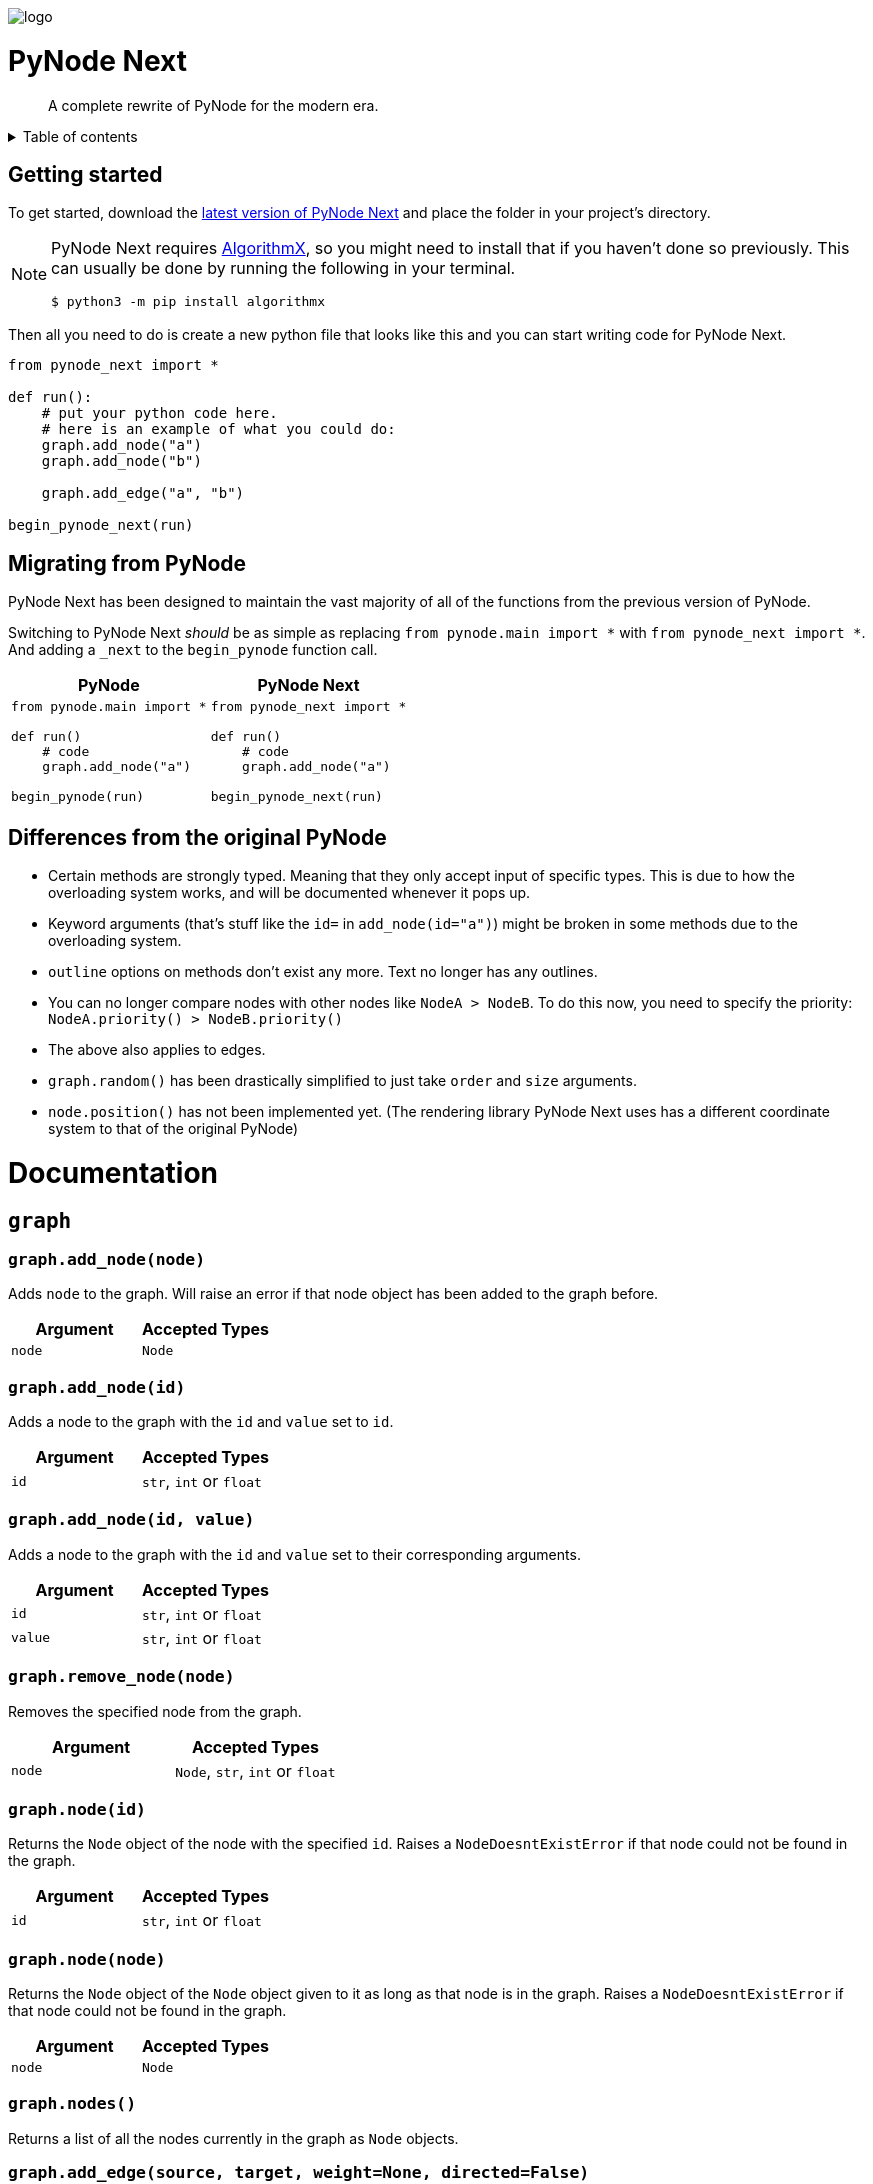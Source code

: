 :doctype: book
:t_generic_text: pass:[<code class="literal">str</code>, <code class="literal">int</code> or <code class="literal">float</code>] 
:t_generic_number: pass:[<code class="literal">int</code> or <code class="literal">float</code>] 

:t_node_generic: pass:[<code class="literal">Node</code>, <code class="literal">str</code>, <code class="literal">int</code> or <code class="literal">float</code>]

:t_node: pass:[<code class="literal">Node</code>]
:t_edge: pass:[<code class="literal">Edge</code>]
:t_color: pass:[<code class="literal">Color</code>]

:toc: macro

++++
<p>
  <img alt="logo" src="./assets/card.png" align="center" />
</p>
++++

[discrete]
= PyNode Next

> A complete rewrite of PyNode for the modern era.

++++
<details>
<summary>Table of contents</summary>
++++

toc::[]

++++
</details>
++++


== Getting started
To get started, download the https://github.com/ehne/PyNode-Next/releases/latest[latest version of PyNode Next] and place the folder in your project's directory.

[NOTE]
====
PyNode Next requires https://github.com/algrx/algorithmx-python[AlgorithmX], so you might need to install that if you haven't done so previously. 
This can usually be done by running the following in your terminal.

[source, bash]
----
$ python3 -m pip install algorithmx
----
====

Then all you need to do is create a new python file that looks like this and you can start writing code for PyNode Next.

[source, python]
----
from pynode_next import *

def run():
    # put your python code here.
    # here is an example of what you could do:
    graph.add_node("a")
    graph.add_node("b")

    graph.add_edge("a", "b")

begin_pynode_next(run)
----

== Migrating from PyNode
PyNode Next has been designed to maintain the vast majority of all of the functions from the previous version of PyNode.

Switching to PyNode Next _should_ be as simple as replacing `from pynode.main import *` with `from pynode_next import *`. And adding a `_next` to the `begin_pynode` function call.

[cols="a,a", options="header", width="100%"]
|===
| PyNode
| PyNode Next

|
[source, python]
----
from pynode.main import *

def run()
    # code
    graph.add_node("a")

begin_pynode(run)
----

| 
[source, python]
----
from pynode_next import *

def run()
    # code
    graph.add_node("a")

begin_pynode_next(run)
----

|===

== Differences from the original PyNode
* Certain methods are strongly typed. Meaning that they only accept input of specific types. This is due to how the overloading system works, and will be documented whenever it pops up.
* Keyword arguments (that's stuff like the `id=` in `add_node(id="a")`) might be broken in some methods due to the overloading system.
* `outline` options on methods don't exist any more. Text no longer has any outlines.
* You can no longer compare nodes with other nodes like `NodeA > NodeB`. To do this now, you need to specify the priority: `NodeA.priority() > NodeB.priority()`
* The above also applies to edges.
* `graph.random()` has been drastically simplified to just take `order` and `size` arguments.
* `node.position()` has not been implemented yet. (The rendering library PyNode Next uses has a different coordinate system to that of the original PyNode)

= Documentation

== `graph`

=== `graph.add_node(node)`
Adds `node` to the graph. Will raise an error if that node object has been added to the graph before.

[cols="a,a", width="100%", options="header"]
|===
| Argument | Accepted Types
| `node` | {t_node}
|===

=== `graph.add_node(id)`
Adds a node to the graph with the `id` and `value` set to `id`.

[cols="a,a", width="100%", options="header"]
|===
| Argument | Accepted Types
| `id` | {t_generic_text}
|===

=== `graph.add_node(id, value)`
Adds a node to the graph with the `id` and `value` set to their corresponding arguments.

[cols="a,a", width="100%", options="header"]
|===
| Argument | Accepted Types
| `id` | {t_generic_text}
| `value` | {t_generic_text}
|===

=== `graph.remove_node(node)`
Removes the specified node from the graph.

[cols="a,a", width="100%", options="header"]
|===
| Argument | Accepted Types
| `node` | {t_node_generic}
|===

=== `graph.node(id)`
Returns the `Node` object of the node with the specified `id`. Raises a `NodeDoesntExistError` if that node could not be found in the graph.

[cols="a,a", width="100%", options="header"]
|===
| Argument | Accepted Types
| `id` | {t_generic_text}
|===

=== `graph.node(node)`
Returns the `Node` object of the `Node` object given to it as long as that node is in the graph. Raises a `NodeDoesntExistError` if that node could not be found in the graph.

[cols="a,a", width="100%", options="header"]
|===
| Argument | Accepted Types
| `node` | {t_node}
|===

=== `graph.nodes()`
Returns a list of all the nodes currently in the graph as `Node` objects.

=== `graph.add_edge(source, target, weight=None, directed=False)`
Adds an edge between the `source` and `target` nodes. To make the edge directed, set `directed` to `True`. `weight` sets the label of the edge.

WARNING: This is one of the methods that is a little annoying with keyword arguments. If you are going to set `directed`, you need to make sure that you *also* set `weight`. Otherwise, the overloader will raise an error.

[cols="a,a", width="100%", options="header"]
|===
| Argument | Accepted Types
| `source` | {t_node_generic}
| `target` | {t_node_generic}
| `weight` | `None`, `bool`, {t_generic_text}
| `directed` | `bool`
|===

=== `graph.add_edge(edge)`
Adds the `Edge` object specified to the graph.

[cols="a,a", width="100%", options="header"]
|===
| Argument | Accepted Types
| `edge` | `Edge`
|===

=== `graph.remove_edge(nodeA, nodeB, directed=False)`
Removes the edge(s) between `nodeA` and `nodeB` from the graph. If `directed` is set, only edges starting at `nodeA` will be removed.

[cols="a,a", width="100%", options="header"]
|===
| Argument | Accepted Types
| `nodeA` | {t_node_generic}
| `nodeB` | {t_node_generic}
| `directed` | `bool`
|===

=== `graph.remove_edge(edge)`
Removes the `Edge` object specified from the graph.

[cols="a,a", width="100%", options="header"]
|===
| Argument | Accepted Types
| `edge` | `Edge`
|===

=== `graph.has_node(node)`
Checks if a given `node` exists in the graph.

[cols="a,a", width="100%", options="header"]
|===
| Argument | Accepted Types
| `node` | {t_node_generic}
|===

=== `graph.has_edge(edge)`
Checks if a given `edge` exists in the graph.

[cols="a,a", width="100%", options="header"]
|===
| Argument | Accepted Types
| `edge` | `Edge`
|===

=== `graph.add_all(elements)`
Adds all `Node` and/or `Edge` objects in a list to the graph.

[cols="a,a", width="100%", options="header"]
|===
| Argument | Accepted Types
| `elements` | A list (iterable) containing `Node` and/or `Edge` objects.
|===

=== `graph.remove_all(elements)`
Removes all `Node` and/or `Edge` objects in a list from the graph.

[cols="a,a", width="100%", options="header"]
|===
| Argument | Accepted Types
| `elements` | A list (iterable) containing `Node` and/or `Edge` objects.
|===

=== `graph.adjacent(nodeA, nodeB, directed=False)`
Checks if `nodeA` and `nodeB` are adjacent. If `directed` is set, then the edge must start from `nodeA`.

[cols="a,a", width="100%", options="header"]
|===
| Argument | Accepted Types
| `nodeA` | {t_node_generic}
| `nodeB` | {t_node_generic}
| `directed` | `bool`
|===

=== `graph.clear()`
Completely resets the graph by removing all edges and nodes.

=== `graph.set_directed(directed=True)`
Sets whether the edges in the graph are directed or not.

[cols="a,a", width="100%", options="header"]
|===
| Argument | Accepted Types
| `directed` | `bool`
|===

=== `graph.order()`
Returns the order of the graph. That is, it returns the number of nodes in the graph.

=== `graph.size()`
Returns the size of the graph. That is, it returns the number of edges in the graph.

=== `graph.adjacency_matrix()`
Returns the adjacency matrix of the graph as a dictionary.

=== `graph.random(order, size)`
Returns a list of random `Node` and `Edge` elements that makes a graph with the order and size specified. The graph may or may not be fully connected.

[cols="a,a", width="100%", options="header"]
|===
| Argument | Accepted Types
| `order` | `int`
| `size` | `int`
|===


== `Node`

=== `Node(id, value=id)`
Creates a node with the specified `id` and `value`. If `value` is left blank, it defaults to the node's `id`.

[cols="a,a", width="100%", options="header"]
|===
| Argument | Accepted Types
| `id` | {t_generic_text}
| `value` | {t_generic_text}
|===

=== `node.id()`
Returns the id of the node.

=== `node.set_value(value)`, `node.value()`
Sets/Gets the value of the node.

[cols="a,a", width="100%", options="header"]
|===
| Argument | Accepted Types
| `value` | {t_generic_text}
|===

=== `node.incident_edges()`, `node.incoming_edges()`, `node.outgoing_edges()`
Returns a list of the node's incident/incoming/outgoing edges.

=== `node.adjacent_nodes()`, `node.predecessor_nodes()`, `node.successor_nodes()`
Returns a list of the node's adjacent/predecessor/successor nodes.

=== `node.degree()`, `node.indegree()`, `node.outdegree()`
Returns the node's degree/indegree/outdegree.

=== `node.set_attribute(name, value)`, `node.attribute(name)`
Sets/Gets custom attributes for the node.

[cols="a,a", width="100%", options="header"]
|===
| Argument | Accepted Types
| `name` | {t_generic_text}
| `value` | {t_generic_text}
|===

=== `node.set_priority(value)`, `node.priority()`
Sets/Gets the node's priority value.

[cols="a,a", width="100%", options="header"]
|===
| Argument | Accepted Types
| `value` | {t_generic_number}
|===

=== `node.set_position()`, `node.position()`

[IMPORTANT]
====
`node.set_position()` and `node.position()` have not been implemented in PyNode Next as yet.

Have a look at the https://github.com/ehne/PyNode-Next/issues/2[GitHub issue] for more information. (Issue #2)
====

=== `node.set_label(value, label_id=0)`, `node.label(label_id)`
Sets/Gets additional labels for the node. The labels do not override the node's value, but instead are placed next to the node.

[cols="a,a", width="100%", options="header"]
|===
| Argument | Accepted Types
| `value` | {t_generic_text}
| `label_id` | One of either `0` or `1`. (Use `0` for the top-right label and `1` for the top-left label)
|===

=== `node.set_size(size=12)`, `node.size()`
Sets/Gets the radius of the node.

[cols="a,a", width="100%", options="header"]
|===
| Argument | Accepted Types
| `size` | {t_generic_number}
|===

=== `node.set_color(color=Color.DARK_GREY)`, `node.color()`
Sets/Gets the node's color.

[cols="a,a", width="100%", options="header"]
|===
| Argument | Accepted Types
| `color` | {t_color}
|===

=== `node.set_value_style(size=13, color=Color.WHITE)`
Sets the appearance of the node's value text.

WARNING: PyNode supported an argument `outline` to change the text outline's color. PyNode Next does not support this argument, and will print a warning if you try to set it.

[cols="a,a", width="100%", options="header"]
|===
| Argument | Accepted Types
| `size` | {t_generic_number}
| `color` | {t_color}
|===

=== `node.set_label_style(size=10, color=Color.GREY, label_id=0)`
Sets the appearance of the node's label text.

WARNING: PyNode supported an argument `outline` to change the text outline's color. PyNode Next does not support this argument, and will print a warning if you try to set it.

CAUTION: Always use the keyword argument to choose the `label_id`. This is because PyNode placed the `outline` argument in the third argument location (`node.set_label_style(size=10, color=Color.GREY, outline=None, label_id=None)`). And to maintain backwards compatibility with PyNode, PyNode Next still has the `outline` argument in that position, even though it does nothing. 

[cols="a,a", width="100%", options="header"]
|===
| Argument | Accepted Types
| `size` | {t_generic_number}
| `color` | {t_color}
| `label_id` | One of either `0` or `1`. (Use `0` for the top-right label and `1` for the top-left label)
|===

=== `node.highlight(color=Color.RED, size=node.size()*1.5)`
Plays a highlight animation where the node's color changes to that specified.

[cols="a,a", width="100%", options="header"]
|===
| Argument | Accepted Types
| `color` | {t_color}
| `size` | {t_generic_number}
|===


////
= OLD README

  
<p>
  <img alt="logo" src="./assets/card.png" align="center" />
</p>

# PyNode-Next
A complete rewrite of PyNode for the modern era.

[Download the latest release here](https://github.com/ehne/PyNode-Next/releases/latest)

Goals: 
- implement all features of PyNode https://alexsocha.github.io/pynode/


#### Differences from the original PyNode

- In trying to simplify the code, I've used function overloading. This means that for some functions that can take different forms of input (like graph.add_node(node) and graph.add_node(id, value)) you cannot use the keyword arguments.

```python
# so the below would not work:
graph.add_node("node_a", value="hihi")

# you would have to instead have to do:
graph.add_node("node_a", "hihi")

# or, you can create the Node as an object and use the keyword arguments:
graph.add_node(Node("node_a", value="hihi"))
```

- The function overloading does mean that certain methods are strongly typed. IE. they will fail if you give them the wrong types. When i redo the docs, i will add notes about the correct types.

- `outline` options on methods don't exist any more. Text no longer has any outlines.
- You can no longer compare nodes with other nodes like `NodeA > NodeB`. To do this now, you need to specify the priority: `NodeA.priority() > NodeB.priority()`
- The above also applies to edges.
- `graph.random()` has been drastically simplified to just take `order` and `size` arguments.

#### Todo

##### Graph
- [x] graph.add_node(node) - Adds a node to the graph.
- [x] graph.add_node(id=None, value=id) - Creates a Node(id, value) and adds it to the graph.
- [x] graph.remove_node(node) - Removes a node from the graph.
- [x] graph.node(id) - Returns a node in the graph by its id.
- [x] graph.nodes() - Returns a list of all nodes in the graph.
 
- [x] graph.add_edge(edge) - Adds an edge to the graph.
- [x] graph.add_edge(source, target, weight=None, directed=False) - Creates an Edge(source, target, weight, directed) and adds it to the graph.
- [x] graph.remove_edge(edge) - Removes an edge from the graph.
- [x] graph.remove_edge(node1, node2, directed=False) - Removes edge(s) between node1 and node2. If directed is set, only edges beginning at node1 will be removed.
 
- [x] graph.has_node(node) - Checks whether a node has been added to the graph.
- [x] graph.has_edge(edge) - Checks whether an edge has been added to the graph.
- [x] graph.adjacent(node1, node2, directed=False) - Checks whether an edge exists between node1 and node2. If directed is set, the edge must begin at node1.
- [x] graph.edges_between(node1, node2, directed=False) - Returns a list of all edges between node1 and node2. If directed is set, only edges beginning at node1 will be included.
 
- [x] graph.set_directed(directed=True) - Sets whether all edges in the graph are directed.
- [x] graph.adjacency_matrix() - Creates and returns an adjacency matrix (2-dimensional dictionary, using node id values as keys) for the graph.
- [x] graph.add_all(elements) - Adds a list of Node and/or Edge elements to the graph.
- [x] graph.remove_all(elements) - Removes a list of Node and/or Edge elements from the graph.
- [x] graph.random(order, size~~, connected=True, multigraph=False, initial_id=0~~) - Returns a list of randomly connected nodes and edges, with order specifying the amount of nodes and size specifying the amount of edges. 
- [x] graph.order(), graph.size() - Returns the number of nodes/edges in the graph.
- [x] graph.clear() - Deletes all nodes and edges from the graph.
Note: All functions containing node parameters accept either a Node instance or node id value.
 
##### Node
- [x] Node(id=None, value=id) - Creates a node with the specified id and value. Assigns a unique id integer if the specified id is None.
- [x] node.id() - Returns the id of the node.
- [x] node.set_value(), node.value() - Sets/gets the value of the node.
- [x] node.incident_edges(), node.incoming_edges(), node.outgoing_edges() - Returns a list of the node's incident/incoming/outgoing edges.
- [x] node.adjacent_nodes(), node.predecessor_nodes(), node.successor_nodes() - Returns a list of the node's adjacent/predecessor/successor nodes.
- [x] node.degree(), node.indegree(), node.outdegree() - Returns the node's degree/indegree/ outdegree.
- [x] node.set_attribute(name, value), node.attribute(name) - Sets/gets custom attributes for the node.
- [x] node.set_priority(value), node.priority() - Sets/gets a priority value used for comparison.
 
- [ ] node.set_position(x, y, relative=False) - Sets the static position of the node. x and y are pixel coordinates, with (0, 0) being the top-left corner of the output window (the standard size of the window is 500x400). If relative is set, x and y should instead be values between 0.0 and 1.0, specifying the node's position as a percentage of the window size.
- [ ] node.position() - Returns a tuple with the (x, y) coordinates of the node. Should be used in asynchronous function calls.
- [x] node.set_label(value, label_id=0), node.label(label_id) - Sets/gets the value of additional labels for the node (Use label_id=0 for the top-right label and label_id=1 for the top left-label).
- [x] node.set_size(size=12), node.size() - Sets/gets the radius of the node.
- [x] node.set_color(color=Color.DARK_GREY), node.color() - Sets/gets the color of the node.
- [x] node.set_value_style(size=13, color=Color.WHITE, outline=None) - Sets the appearance of the node's value text (if no outline is specified, the node's background color will be used for the outline). (Outline is not supported by PyNode Next)
- [x] node.set_label_style(size=10, color=Color.GREY, outline=None, label_id=None) - Sets the appearance of the node's label text (if no label_id is specified, both labels will be affected).
- [x] node.highlight(color=node.color(), size=node.size()*1.5) - Performs a highlight animation by temporarily changing the size and color of the node.
 
##### Edge
- [x] Edge(source, target, weight=None, directed=False) - Creates an edge between the specified source and target nodes, with optional weight and directed properties.
- [x] edge.source(), edge.target() - Returns the edge's source/target nodes.
- [x] edge.set_weight(weight=None), edge.weight() - Sets/gets the weight of the edge.
- [x] edge.set_directed(directed=True), edge.directed() - Sets/gets whether the edge is directed.
- [x] edge.other_node(node) - Returns a node connected by the edge, other than the node specified.
- [x] edge.set_attribute(name, value), edge.attribute(name) - Sets/gets custom attributes for the edge.
- [x] edge.set_priority(value), edge.priority() - Sets/gets a priority value used for comparison.
 
- [x] edge.set_width(width=2), edge.width() - Sets/gets the width of the edge.
- [x] edge.set_color(color=Color.LIGHT_GREY), edge.color() - Sets/gets the color of the edge.
- [x] edge.set_weight_style(size=10, color=Color.GREY, outline=None) - Sets the appearance of the edge's weight text.
- [x] edge.highlight(color=edge.color(), width=edge.width()*2) - Performs a highlight animation by temporarily changing the width and color of the edge.
- [x] edge.traverse(initial_node=edge.source(), color=Color.RED, keep_path=True) - Performs a traversal animation on the edge, beginning at initial_node and using the specified color. If keep_path is set, the edge will remain colored.
 
##### Miscellaneous
- [x] Color(red, green, blue) - Custom color for use in node and edge animations, using 0-255 values for each component.
- [x] Color.RED, Color.GREEN, Color.BLUE, Color.YELLOW, Color.WHITE, Color.LIGHT_GREY, Color.GREY, Color.DARK_GREY, Color.BLACK, Color.TRANSPARENT - Predefined colors for use in node and edge animations.
- [x] pause(time) - Delays the next visual event for the specified number of milliseconds (note that this does not pause code execution).
- [ ] delay(func, time, args=[], repeat=False) - Executes a function after the specified number of milliseconds, with the optional args list of parameters. If repeat is set, the function will execute continuously until the delay is cancelled. Returns a delay_id integer referencing the delay.
- [ ] cancel_delay(delay_id) - Cancels a scheduled delay event.
- [ ] register_click_listener(func) - Registers a function which will be called whenever a node is clicked. The function must include a node parameter (e.g. def on_click(node)), which will receive the instance of the clicked node.




////